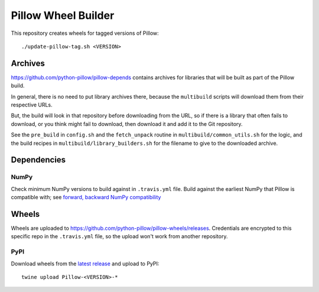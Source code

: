 Pillow Wheel Builder
====================

This repository creates wheels for tagged versions of Pillow::

    ./update-pillow-tag.sh <VERSION>

.. image:: https://img.shields.io/travis/com/python-pillow/pillow-wheels/master.svg
   :target: https://travis-ci.com/github/python-pillow/pillow-wheels
   :alt: Travis CI build status (wheels)

Archives
--------

https://github.com/python-pillow/pillow-depends contains archives for libraries
that will be built as part of the Pillow build.

In general, there is no need to put library archives there, because the
``multibuild`` scripts will download them from their respective URLs.

But, the build will look in that repository before downloading from the
URL, so if there is a library that often fails to download, or you think might
fail to download, then download it and add it to the Git repository.

See the ``pre_build`` in ``config.sh`` and the ``fetch_unpack`` routine in
``multibuild/common_utils.sh`` for the logic, and the build recipes in
``multibuild/library_builders.sh`` for the filename to give to the downloaded
archive.

Dependencies
------------

NumPy
~~~~~

Check minimum NumPy versions to build against in ``.travis.yml`` file. Build against the
earliest NumPy that Pillow is compatible with; see
`forward, backward NumPy compatibility <https://stackoverflow.com/questions/17709641/valueerror-numpy-dtype-has-the-wrong-size-try-recompiling/18369312#18369312>`_

Wheels
------

Wheels are uploaded to https://github.com/python-pillow/pillow-wheels/releases.
Credentials are encrypted to this specific repo in the ``.travis.yml`` file,
so the upload won't work from another repository.

PyPI
~~~~

Download wheels from the
`latest release <https://github.com/python-pillow/pillow-wheels/releases>`_ and upload
to PyPI::

    twine upload Pillow-<VERSION>-*